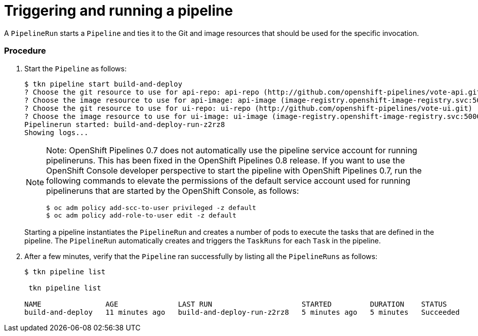 // This module is included in the following assembly:
//
// assembly_using-openshift-pipelines.adoc


[id="triggering-and-running-a-pipeline_{context}"]
= Triggering and running a pipeline

A `PipelineRun` starts a `Pipeline` and ties it to the Git and image resources that should be used for the specific invocation.

[discrete]
=== Procedure

. Start the `Pipeline` as follows:
+
----
$ tkn pipeline start build-and-deploy
? Choose the git resource to use for api-repo: api-repo (http://github.com/openshift-pipelines/vote-api.git)
? Choose the image resource to use for api-image: api-image (image-registry.openshift-image-registry.svc:5000/pipelines-tutorial/api:latest)
? Choose the git resource to use for ui-repo: ui-repo (http://github.com/openshift-pipelines/vote-ui.git)
? Choose the image resource to use for ui-image: ui-image (image-registry.openshift-image-registry.svc:5000/pipelines-tutorial/ui:latest)
Pipelinerun started: build-and-deploy-run-z2rz8
Showing logs...
----
+
[NOTE]
====
Note: OpenShift Pipelines 0.7 does not automatically use the pipeline service account for running pipelineruns. This has been fixed in the OpenShift Pipelines 0.8 release. If you want to use the OpenShift Console developer perspective to start the pipeline with OpenShift Pipelines 0.7, run the following commands to elevate the permissions of the default service account used for running pipelineruns that are started by the OpenShift Console, as follows:
----
$ oc adm policy add-scc-to-user privileged -z default
$ oc adm policy add-role-to-user edit -z default
----
====
+
Starting a pipeline instantiates the `PipelineRun` and creates a number of pods to execute the tasks that are defined in the pipeline. The `PipelineRun` automatically creates and triggers the `TaskRuns` for each `Task` in the pipeline.

. After a few minutes, verify that the `Pipeline` ran successfully by listing all the `PipelineRuns` as follows:
+
----
$ tkn pipeline list

 tkn pipeline list

NAME               AGE              LAST RUN                     STARTED         DURATION    STATUS
build-and-deploy   11 minutes ago   build-and-deploy-run-z2rz8   5 minutes ago   5 minutes   Succeeded
----

////

[discrete]
== Additional resources

* A bulleted list of links to other material closely related to the contents of the procedure module.
* For more details on writing procedure modules, see the link:https://github.com/redhat-documentation/modular-docs#modular-documentation-reference-guide[Modular Documentation Reference Guide].
* Use a consistent system for file names, IDs, and titles. For tips, see _Anchor Names and File Names_ in link:https://github.com/redhat-documentation/modular-docs#modular-documentation-reference-guide[Modular Documentation Reference Guide].
////
